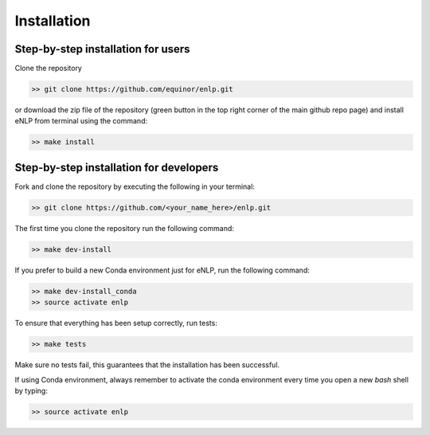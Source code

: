 .. _installation:

Installation
============


Step-by-step installation for users
-----------------------------------

Clone the repository

.. code-block:: bash

   >> git clone https://github.com/equinor/enlp.git

or download the zip file of the repository (green button in the top right corner of the main github repo page) and
install eNLP from terminal using the command:

.. code-block:: bash

   >> make install

Step-by-step installation for developers
----------------------------------------
Fork and clone the repository by executing the following in your terminal:

.. code-block:: bash

   >> git clone https://github.com/<your_name_here>/enlp.git

The first time you clone the repository run the following command:

.. code-block:: bash

   >> make dev-install

If you prefer to build a new Conda environment just for eNLP, run the following command:

.. code-block:: bash

   >> make dev-install_conda
   >> source activate enlp

To ensure that everything has been setup correctly, run tests:

.. code-block:: bash

    >> make tests

Make sure no tests fail, this guarantees that the installation has been successful.

If using Conda environment, always remember to activate the conda environment every time you open
a new *bash* shell by typing:

.. code-block:: bash

   >> source activate enlp